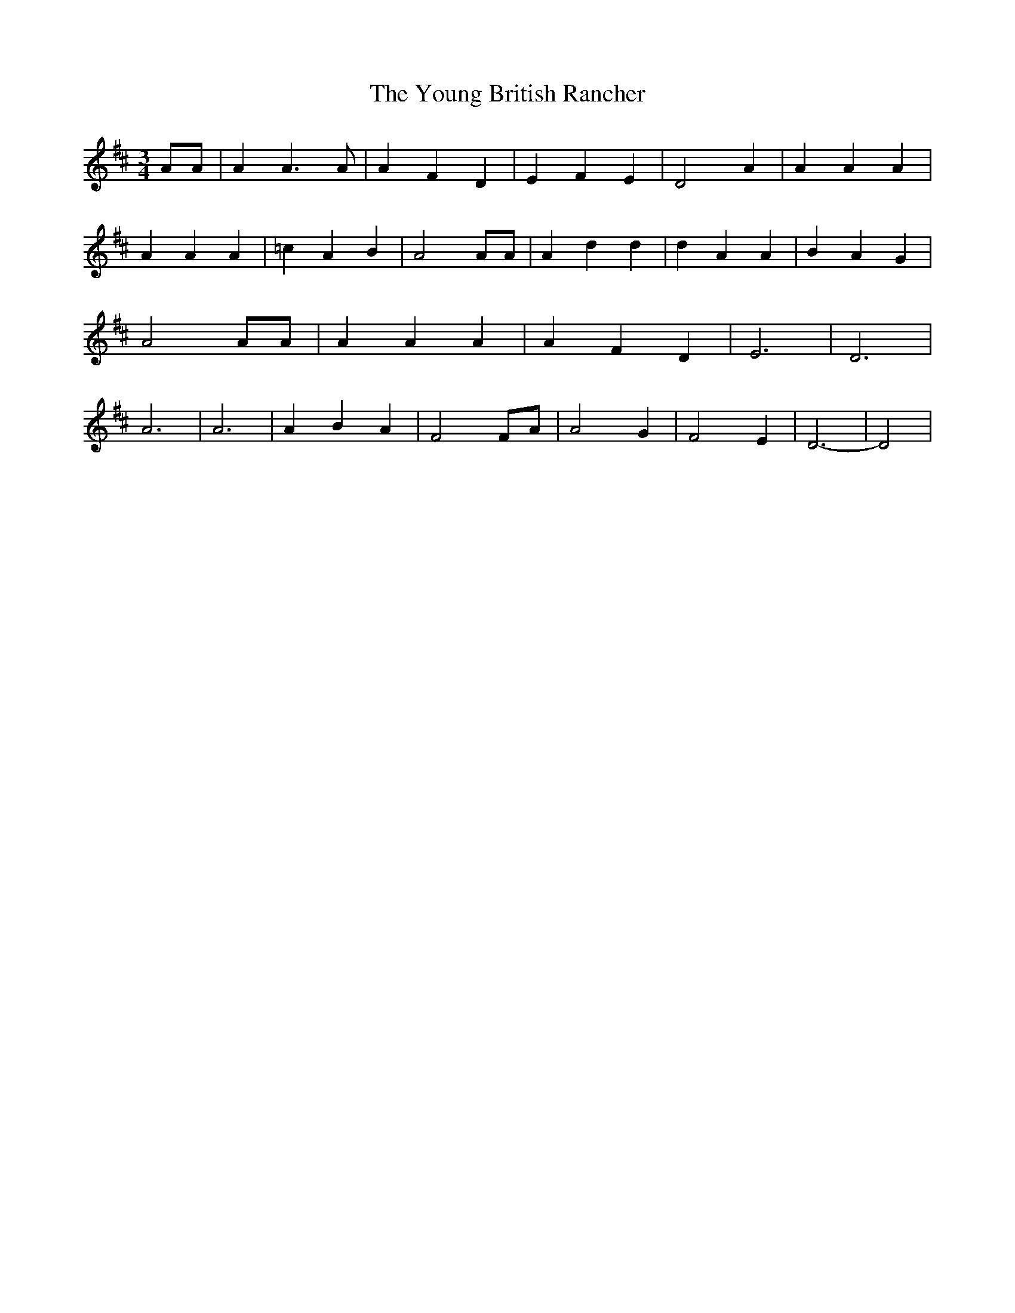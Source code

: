 % Generated more or less automatically by swtoabc by Erich Rickheit KSC
X:1
T:The Young British Rancher
M:3/4
L:1/4
K:D
 A/2A/2| A A3/2 A/2| A F D| E F E| D2 A| A A A| A A A| =c A B| A2 A/2A/2|\
 A d d| d A A| B A G| A2 A/2A/2| A A A| A F D| E3| D3| A3| A3| A B A|\
 F2 F/2A/2| A2 G| F2 E| D3-| D2|

